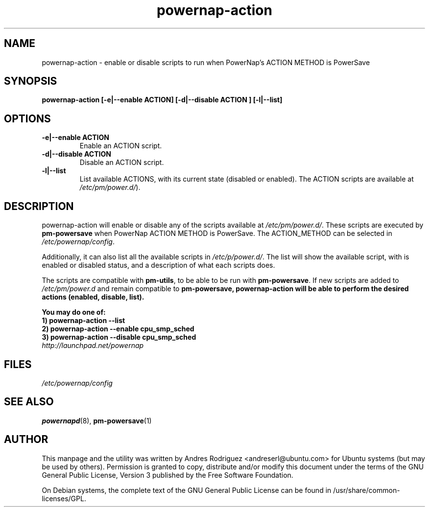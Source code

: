 .TH powernap-action 8 "19 Jan 2010" powernap "powernap-action"
.SH NAME
powernap-action \- enable or disable scripts to run when PowerNap's ACTION METHOD is PowerSave

.SH SYNOPSIS
.BI "powernap-action [\-e|\-\-enable ACTION] [\-d|\-\-disable ACTION ] [\-l|\-\-list]"

.SH OPTIONS
.TP
.B \-e|\-\-enable ACTION
Enable an ACTION script.
.TP
.B \-d|\-\-disable ACTION
Disable an ACTION script.
.TP
.B \-l|\-\-list
List available ACTIONS, with its current state (disabled or enabled). The ACTION scripts are available at \fI/etc/pm/power.d/\fP).

.SH DESCRIPTION
powernap-action will enable or disable any of the scripts available at \fI/etc/pm/power.d/\fP. These scripts are executed by \fBpm-powersave\fP when PowerNap ACTION METHOD is PowerSave. The ACTION_METHOD can be selected in \fI/etc/powernap/config\fP.

Additionally, it can also list all the available scripts in \fI/etc/p/power.d/\fP. The list will show the available script, with is enabled or disabled status, and a description of what each scripts does.

The scripts are compatible with \fBpm-utils\fP, to be able to be run with \fBpm-powersave\fP. If new scripts are added to \fI/etc/pm/power.d\fP and remain compatible to \fBpm-powersave\fp, \fBpowernap-action\fP will be able to perform the desired actions (enabled, disable, list).

You may do one of:
  1) \fBpowernap-action \-\-list\fP
  2) \fBpowernap-action \-\-enable cpu_smp_sched\fP
  3) \fBpowernap-action \-\-disable cpu_smp_sched\fP

.TP
\fIhttp://launchpad.net/powernap\fP
.PD

.SH FILES
\fI/etc/powernap/config\fP

.SH SEE ALSO
\fBpowernapd\fP(8), \fBpm-powersave\fP(1)

.SH AUTHOR
This manpage and the utility was written by Andres Rodriguez <andreserl@ubuntu.com> for Ubuntu systems (but may be used by others).  Permission is granted to copy, distribute and/or modify this document under the terms of the GNU General Public License, Version 3 published by the Free Software Foundation.

On Debian systems, the complete text of the GNU General Public License can be found in /usr/share/common-licenses/GPL.
